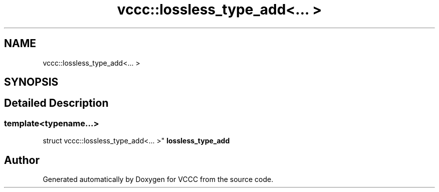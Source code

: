 .TH "vccc::lossless_type_add<... >" 3 "Fri Dec 18 2020" "VCCC" \" -*- nroff -*-
.ad l
.nh
.SH NAME
vccc::lossless_type_add<... >
.SH SYNOPSIS
.br
.PP
.SH "Detailed Description"
.PP 

.SS "template<typename\&.\&.\&.>
.br
struct vccc::lossless_type_add<\&.\&.\&. >"
\fBlossless_type_add\fP 

.SH "Author"
.PP 
Generated automatically by Doxygen for VCCC from the source code\&.
